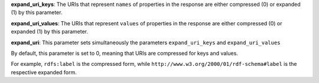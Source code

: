 
**expand_uri_keys**: The URIs that represent ``names`` of properties in the response are either compressed (0) or expanded (1) by this parameter.

**expand_uri_values**: The URIs that represent ``values`` of properties in the response are either compressed (0) or expanded (1) by this parameter.

**expand_uri**: This parameter sets simultaneously the parameters ``expand_uri_keys`` and ``expand_uri_values``

By default, this parameter is set to 0, meaning that URIs are compressed for keys and values.

For example, ``rdfs:label`` is the compressed form, while ``http://www.w3.org/2000/01/rdf-schema#label`` is the respective expanded form.
